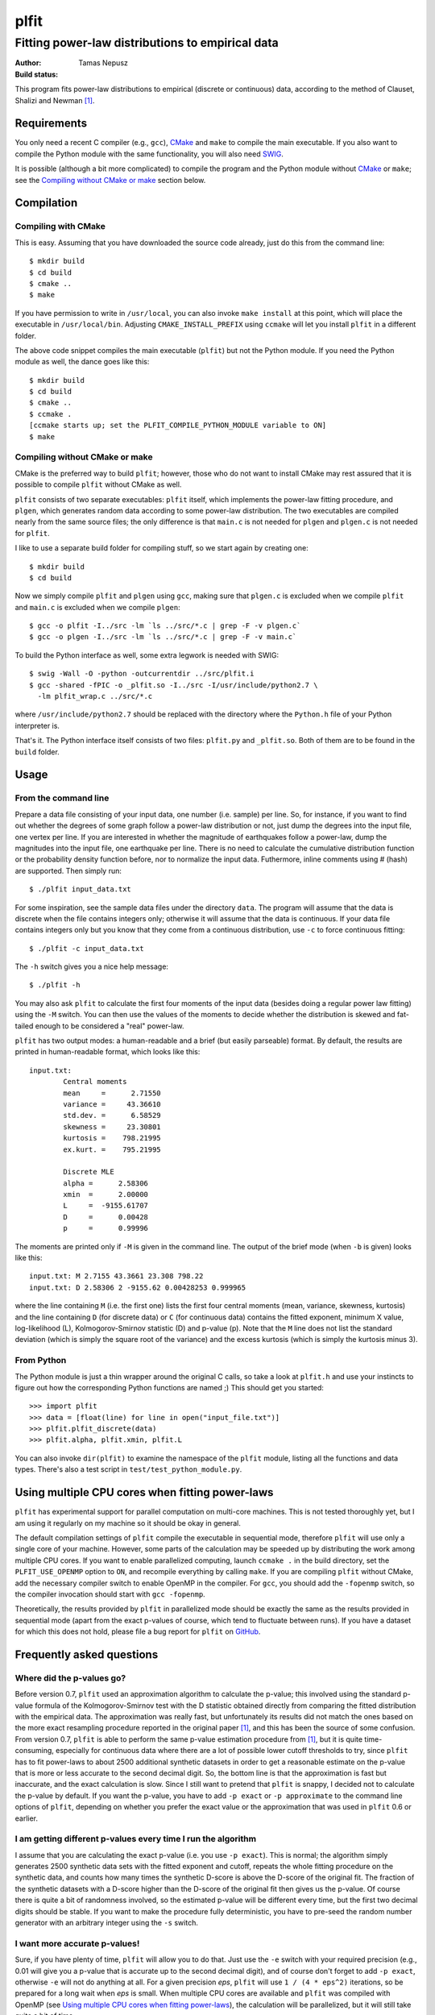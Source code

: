 =====
plfit
=====
-------------------------------------------------
Fitting power-law distributions to empirical data
-------------------------------------------------

:Author: Tamas Nepusz
:Build status: |travis_build_status|

This program fits power-law distributions to empirical (discrete or
continuous) data, according to the method of Clauset, Shalizi and
Newman [1]_.

Requirements
------------

You only need a recent C compiler (e.g., ``gcc``), CMake_ and ``make`` to
compile the main executable. If you also want to compile the Python module with
the same functionality, you will also need SWIG_.

.. _SWIG: http://www.swig.org
.. _CMake: http://www.cmake.org

It is possible (although a bit more complicated) to compile the program
and the Python module without CMake_ or ``make``; see the
`Compiling without CMake or make`_ section below.

Compilation
-----------

Compiling with CMake
^^^^^^^^^^^^^^^^^^^^

This is easy. Assuming that you have downloaded the source code already,
just do this from the command line::

    $ mkdir build
    $ cd build
    $ cmake ..
    $ make

If you have permission to write in ``/usr/local``, you can also invoke
``make install`` at this point, which will place the executable in
``/usr/local/bin``. Adjusting ``CMAKE_INSTALL_PREFIX`` using ``ccmake``
will let you install ``plfit`` in a different folder.

The above code snippet compiles the main executable (``plfit``) but not
the Python module. If you need the Python module as well, the dance goes
like this::

    $ mkdir build
    $ cd build
    $ cmake ..
    $ ccmake .
    [ccmake starts up; set the PLFIT_COMPILE_PYTHON_MODULE variable to ON]
    $ make

Compiling without CMake or make
^^^^^^^^^^^^^^^^^^^^^^^^^^^^^^^

CMake is the preferred way to build ``plfit``; however, those who do
not want to install CMake may rest assured that it is possible to compile
``plfit`` without CMake as well.

``plfit`` consists of two separate executables: ``plfit`` itself, which
implements the power-law fitting procedure, and ``plgen``, which generates
random data according to some power-law distribution. The two executables
are compiled nearly from the same source files; the only difference is
that ``main.c`` is not needed for ``plgen`` and ``plgen.c`` is not needed
for ``plfit``.

I like to use a separate build folder for compiling stuff, so we start
again by creating one::

    $ mkdir build
    $ cd build

Now we simply compile ``plfit`` and ``plgen`` using ``gcc``, making sure that
``plgen.c`` is excluded when we compile ``plfit`` and ``main.c`` is excluded
when we compile ``plgen``::

    $ gcc -o plfit -I../src -lm `ls ../src/*.c | grep -F -v plgen.c`
    $ gcc -o plgen -I../src -lm `ls ../src/*.c | grep -F -v main.c`

To build the Python interface as well, some extra legwork is needed
with SWIG::

    $ swig -Wall -O -python -outcurrentdir ../src/plfit.i
    $ gcc -shared -fPIC -o _plfit.so -I../src -I/usr/include/python2.7 \
      -lm plfit_wrap.c ../src/*.c

where ``/usr/include/python2.7`` should be replaced with the directory
where the ``Python.h`` file of your Python interpreter is.

That's it. The Python interface itself consists of two files:
``plfit.py`` and ``_plfit.so``. Both of them are to be found in the
``build`` folder.

Usage
-----

From the command line
^^^^^^^^^^^^^^^^^^^^^

Prepare a data file consisting of your input data, one number (i.e. sample)
per line. So, for instance, if you want to find out whether the degrees
of some graph follow a power-law distribution or not, just dump the
degrees into the input file, one vertex per line. If you are interested
in whether the magnitude of earthquakes follow a power-law, dump the
magnitudes into the input file, one earthquake per line. There is no
need to calculate the cumulative distribution function or the probability
density function before, nor to normalize the input data. Futhermore,
inline comments using # (hash) are supported. Then simply run::

    $ ./plfit input_data.txt

For some inspiration, see the sample data files under the directory ``data``.
The program will assume that the data is discrete when the file contains
integers only; otherwise it will assume that the data is continuous. If your
data file contains integers only but you know that they come from a continuous
distribution, use ``-c`` to force continuous fitting::

    $ ./plfit -c input_data.txt

The ``-h`` switch gives you a nice help message::

    $ ./plfit -h

You may also ask ``plfit`` to calculate the first four moments of the input
data (besides doing a regular power law fitting) using the ``-M`` switch. You
can then use the values of the moments to decide whether the distribution is
skewed and fat-tailed enough to be considered a "real" power-law.

``plfit`` has two output modes: a human-readable and a brief (but easily
parseable) format. By default, the results are printed in human-readable
format, which looks like this::

    input.txt:
            Central moments
            mean     =      2.71550
            variance =     43.36610
            std.dev. =      6.58529
            skewness =     23.30801
            kurtosis =    798.21995
            ex.kurt. =    795.21995

            Discrete MLE
            alpha =      2.58306
            xmin  =      2.00000
            L     =  -9155.61707
            D     =      0.00428
            p     =      0.99996

The moments are printed only if ``-M`` is given in the command line. The output
of the brief mode (when ``-b`` is given) looks like this::

    input.txt: M 2.7155 43.3661 23.308 798.22
    input.txt: D 2.58306 2 -9155.62 0.00428253 0.999965

where the line containing ``M`` (i.e. the first one) lists the first four
central moments (mean, variance, skewness, kurtosis) and the line containing
``D`` (for discrete data) or ``C`` (for continuous data) contains the fitted
exponent, minimum X value, log-likelihood (L), Kolmogorov-Smirnov statistic (D)
and p-value (p). Note that the ``M`` line does not list the standard deviation
(which is simply the square root of the variance) and the excess kurtosis
(which is simply the kurtosis minus 3).

From Python
^^^^^^^^^^^

The Python module is just a thin wrapper around the original C calls,
so take a look at ``plfit.h`` and use your instincts to figure out
how the corresponding Python functions are named ;) This should
get you started::

    >>> import plfit
    >>> data = [float(line) for line in open("input_file.txt")]
    >>> plfit.plfit_discrete(data)
    >>> plfit.alpha, plfit.xmin, plfit.L

You can also invoke ``dir(plfit)`` to examine the namespace of the
``plfit`` module, listing all the functions and data types.
There's also a test script in ``test/test_python_module.py``.

Using multiple CPU cores when fitting power-laws
------------------------------------------------

``plfit`` has experimental support for parallel computation on multi-core
machines. This is not tested thoroughly yet, but I am using it regularly on my
machine so it should be okay in general.

The default compilation settings of ``plfit`` compile the executable in
sequential mode, therefore ``plfit`` will use only a single core of your machine.
However, some parts of the calculation may be speeded up by distributing the
work among multiple CPU cores. If you want to enable parallelized computing,
launch ``ccmake .`` in the build directory, set the ``PLFIT_USE_OPENMP``
option to ``ON``, and recompile everything by calling ``make``. If you are
compiling ``plfit`` without CMake, add the necessary compiler switch to enable
OpenMP in the compiler. For ``gcc``, you should add the ``-fopenmp`` switch, so
the compiler invocation should start with ``gcc -fopenmp``.

Theoretically, the results provided by ``plfit`` in parallelized mode should be
exactly the same as the results provided in sequential mode (apart from the
exact p-values of course, which tend to fluctuate between runs). If you have
a dataset for which this does not hold, please file a bug report for ``plfit``
on GitHub_.

.. _GitHub: http://github.com/ntamas/plfit

Frequently asked questions
--------------------------

Where did the p-values go?
^^^^^^^^^^^^^^^^^^^^^^^^^^

Before version 0.7, ``plfit`` used an approximation algorithm to calculate the
p-value; this involved using the standard p-value formula of the
Kolmogorov-Smirnov test with the D statistic obtained directly from comparing
the fitted distribution with the empirical data. The approximation was really
fast, but unfortunately its results did not match the ones based on the more
exact resampling procedure reported in the original paper [1]_, and this has
been the source of some confusion. From version 0.7, ``plfit`` is able to
perform the same p-value estimation procedure from [1]_, but it is quite
time-consuming, especially for continuous data where there are a lot of
possible lower cutoff thresholds to try, since ``plfit`` has to fit power-laws
to about 2500 additional synthetic datasets in order to get a reasonable
estimate on the p-value that is more or less accurate to the second decimal
digit. So, the bottom line is that the approximation is fast but inaccurate,
and the exact calculation is slow. Since I still want to pretend that ``plfit``
is snappy, I decided not to calculate the p-value by default. If you want the
p-value, you have to add ``-p exact`` or ``-p approximate`` to the command line
options of ``plfit``, depending on whether you prefer the exact value or the
approximation that was used in ``plfit`` 0.6 or earlier.

I am getting different p-values every time I run the algorithm
^^^^^^^^^^^^^^^^^^^^^^^^^^^^^^^^^^^^^^^^^^^^^^^^^^^^^^^^^^^^^^

I assume that you are calculating the exact p-value (i.e. you use ``-p exact``).
This is normal; the algorithm simply generates 2500 synthetic data sets with the
fitted exponent and cutoff, repeats the whole fitting procedure on the synthetic
data, and counts how many times the synthetic D-score is above the D-score of the
original fit. The fraction of the synthetic datasets with a D-score higher than the
D-score of the original fit then gives us the p-value. Of course there is quite a
bit of randomness involved, so the estimated p-value will be different every time,
but the first two decimal digits should be stable. If you want to make the procedure
fully deterministic, you have to pre-seed the random number generator with an
arbitrary integer using the ``-s`` switch.

I want more accurate p-values!
^^^^^^^^^^^^^^^^^^^^^^^^^^^^^^

Sure, if you have plenty of time, ``plfit`` will allow you to do that. Just use
the ``-e`` switch with your required precision (e.g., 0.01 will give you
a p-value that is accurate up to the second decimal digit), and of course don't
forget to add ``-p exact``, otherwise ``-e`` will not do anything at all. For a
given precision *eps*, ``plfit`` will use ``1 / (4 * eps^2)`` iterations, so
be prepared for a long wait when *eps* is small. When multiple CPU cores are
available and ``plfit`` was compiled with OpenMP (see `Using multiple CPU cores
when fitting power-laws`_), the calculation will be parallelized, but it will
still take quite a bit of time.

References
----------

.. [1] Clauset A, Shalizi CR and Newman MEJ: Power-law distributions
       in empirical data. SIAM Review 51, 661-703 (2009).

.. |travis_build_status| image:: https://travis-ci.org/ntamas/plfit.png
   :alt: Build status on Travis
